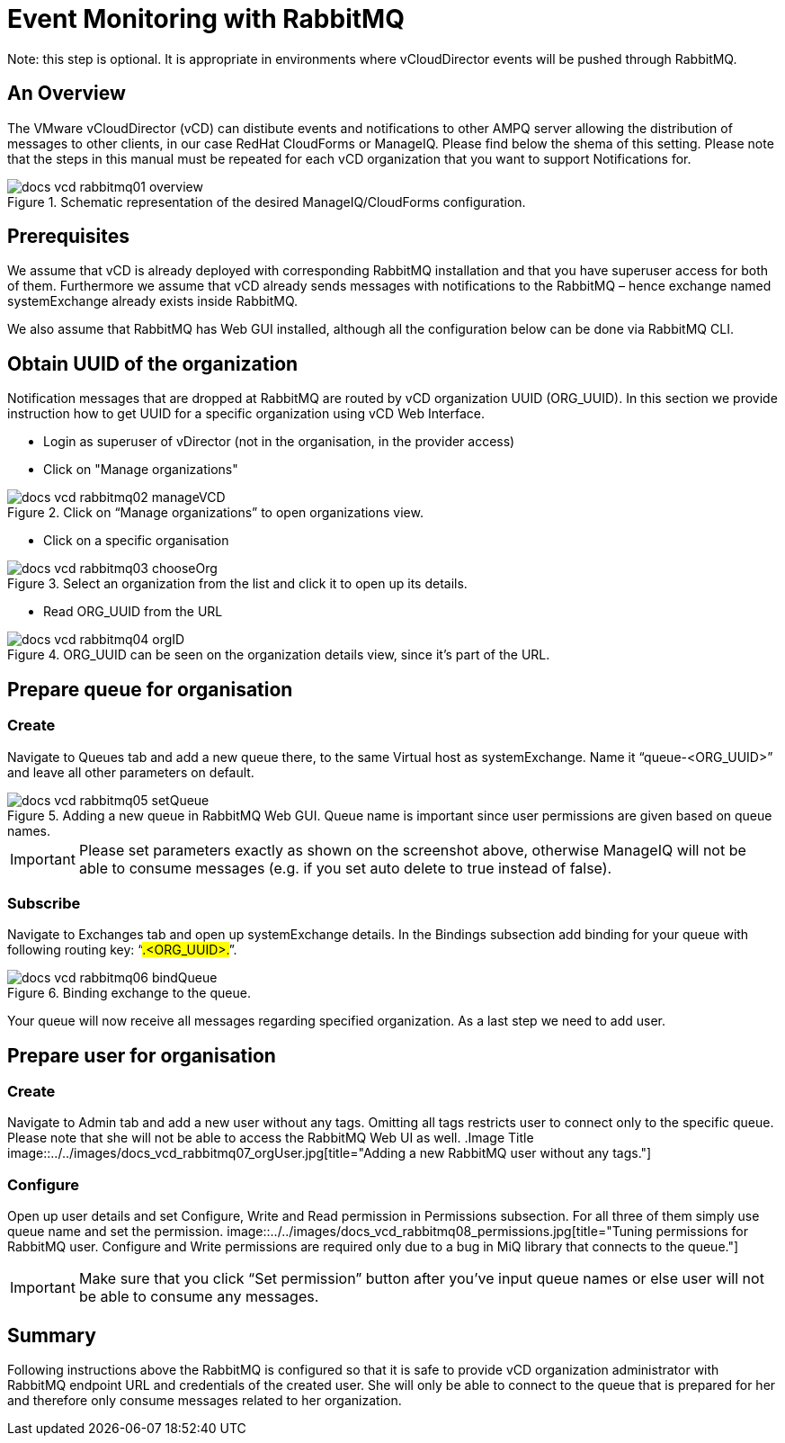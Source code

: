= Event Monitoring with RabbitMQ

Note: this step is optional. It is appropriate in environments where vCloudDirector events will be pushed through RabbitMQ.

== An Overview
The VMware vCloudDirector (vCD) can distibute events and notifications to other AMPQ server allowing the distribution of messages to other clients, in our case RedHat CloudForms or ManageIQ. Please find below the shema of this setting. Please note that the steps in this manual must be repeated for each vCD organization that you want to support Notifications for.

.Image Title
image::../../images/docs_vcd_rabbitmq01_overview.jpg[title="Schematic representation of the desired ManageIQ/CloudForms configuration."]


== Prerequisites
We assume that vCD is already deployed with corresponding RabbitMQ installation and that you
have superuser access for both of them. Furthermore we assume that vCD already sends messages
with notifications to the RabbitMQ – hence exchange named systemExchange already exists inside
RabbitMQ.

We also assume that RabbitMQ has Web GUI installed, although all the configuration below can be
done via RabbitMQ CLI.

== Obtain UUID of the organization

Notification messages that are dropped at RabbitMQ are routed by vCD organization UUID
(ORG_UUID). In this section we provide instruction how to get UUID for a specific organization using
vCD Web Interface.

 * Login as superuser of vDirector (not in the organisation, in the provider access)
 * Click on "Manage organizations"

.Image Title
image::../../images/docs_vcd_rabbitmq02_manageVCD.jpg[title="Click on “Manage organizations” to open organizations view."]

* Click on a specific organisation

.Image Title
image::../../images/docs_vcd_rabbitmq03_chooseOrg.jpg[title="Select an organization from the list and click it to open up its details."]

* Read ORG_UUID from the URL

.Image Title
image::../../images/docs_vcd_rabbitmq04_orgID.jpg[title="ORG_UUID can be seen on the organization details view, since it's part of the URL."]

== Prepare queue for organisation

=== Create
Navigate to Queues tab and add a new queue there, to the same Virtual host as systemExchange.
Name it “queue-<ORG_UUID>” and leave all other parameters on default.

.Image Title
image::../../images/docs_vcd_rabbitmq05_setQueue.jpg[title="Adding a new queue in RabbitMQ Web GUI. Queue name is important since user permissions are given based on queue names."]

IMPORTANT: Please set parameters exactly as shown on the screenshot above, otherwise ManageIQ
will not be able to consume messages (e.g. if you set auto delete to true instead of false).

=== Subscribe
Navigate to Exchanges tab and open up systemExchange details. In the Bindings subsection add
binding for your queue with following routing key: “#.<ORG_UUID>.#”.

.Image Title
image::../../images/docs_vcd_rabbitmq06_bindQueue.jpg[title="Binding exchange to the queue."]

Your queue will now receive all messages regarding specified organization. As a last step we need to
add user.

== Prepare user for organisation
=== Create
Navigate to Admin tab and add a new user without any tags. Omitting all tags restricts user to
connect only to the specific queue. Please note that she will not be able to access the RabbitMQ Web
UI as well.
.Image Title
image::../../images/docs_vcd_rabbitmq07_orgUser.jpg[title="Adding a new RabbitMQ user without any tags."]

=== Configure
Open up user details and set Configure, Write and Read permission in Permissions subsection. For all
three of them simply use queue name and set the permission.
image::../../images/docs_vcd_rabbitmq08_permissions.jpg[title="Tuning permissions for RabbitMQ user. Configure and Write permissions are required only due to a bug in MiQ library that connects to the queue."]


IMPORTANT: Make sure that you click “Set permission” button after you’ve input queue names or
else user will not be able to consume any messages.

== Summary
Following instructions above the RabbitMQ is configured so that it is safe to provide vCD organization
administrator with RabbitMQ endpoint URL and credentials of the created user. She will only be able
to connect to the queue that is prepared for her and therefore only consume messages related to
her organization.
